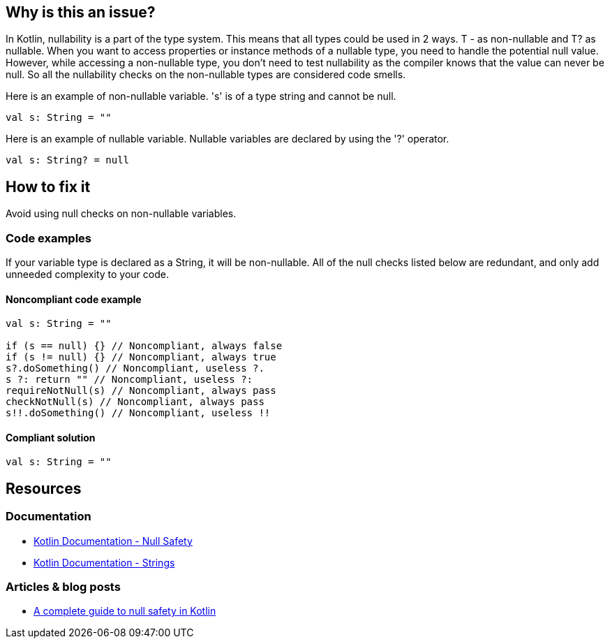 == Why is this an issue?

In Kotlin, nullability is a part of the type system. This means that all types could be used in 2 ways. T - as non-nullable and T? as nullable. When you want to access properties or instance methods of a nullable type, you need to handle the potential null value. However, while accessing a non-nullable type, you don't need to test nullability as the compiler knows that the value can never be null. So all the nullability checks on the non-nullable types are considered code smells.

Here is an example of non-nullable variable. 's' is of a type string and cannot be null.

[source, kotlin]
----
val s: String = ""
----

Here is an example of nullable variable. Nullable variables are declared by using the '?' operator.

[source, kotlin]
----
val s: String? = null
----


== How to fix it

Avoid using null checks on non-nullable variables.

=== Code examples

If your variable type is declared as a String, it will be non-nullable. All of the null checks listed below are redundant, and only add unneeded complexity to your code.

==== Noncompliant code example

[source, kotlin]
----
val s: String = ""

if (s == null) {} // Noncompliant, always false
if (s != null) {} // Noncompliant, always true
s?.doSomething() // Noncompliant, useless ?.
s ?: return "" // Noncompliant, useless ?:
requireNotNull(s) // Noncompliant, always pass
checkNotNull(s) // Noncompliant, always pass
s!!.doSomething() // Noncompliant, useless !!
----

==== Compliant solution

[source, kotlin]
----
val s: String = ""
----

== Resources

=== Documentation

* https://kotlinlang.org/docs/null-safety.html#nullable-types-and-non-null-types[Kotlin Documentation - Null Safety]
* https://kotlinlang.org/docs/strings.html[Kotlin Documentation - Strings]

=== Articles & blog posts

* https://blog.logrocket.com/complete-guide-null-safety-kotlin/[A complete guide to null safety in Kotlin]
